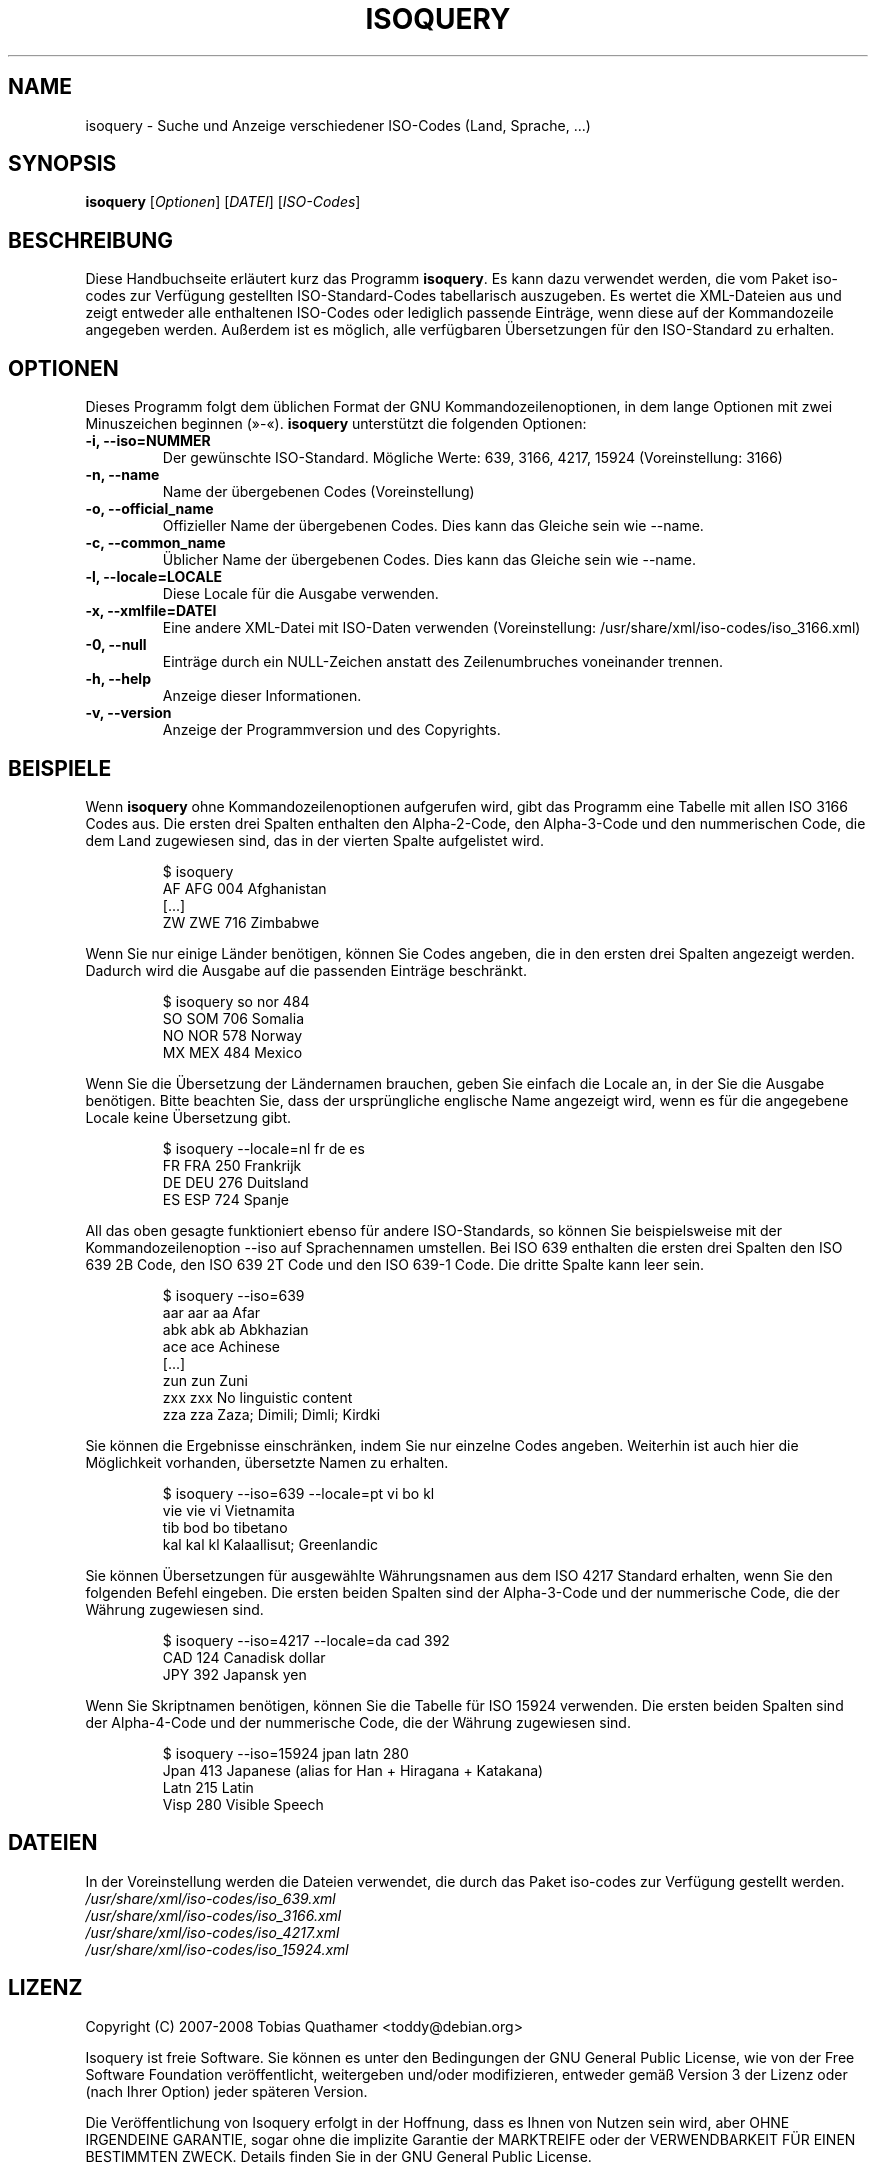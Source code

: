 .\"                                      Hey, EMACS: -*- nroff -*-
.\" First parameter, NAME, should be all caps
.\" Second parameter, SECTION, should be 1-8, maybe w/ subsection
.\" other parameters are allowed: see man(7), man(1)
.\"*******************************************************************
.\"
.\" This file was generated with po4a. Translate the source file.
.\"
.\"*******************************************************************
.TH ISOQUERY 1 "November 26, 2008"  

.\" Please adjust this date whenever revising the manpage.
.\"
.\" Some roff macros, for reference:
.\" .nh        disable hyphenation
.\" .hy        enable hyphenation
.\" .ad l      left justify
.\" .ad b      justify to both left and right margins
.\" .nf        disable filling
.\" .fi        enable filling
.\" .br        insert line break
.\" .sp <n>    insert n+1 empty lines
.\" for manpage-specific macros, see man(7)
.de  VS
.RS
.sp
.nf
..
.\"
.\" Create a verbatim environment
.de  VE
.fi
.sp
.RE
..

.SH NAME
isoquery \- Suche und Anzeige verschiedener ISO\-Codes (Land, Sprache, ...)

.SH SYNOPSIS
\fBisoquery\fP [\fIOptionen\fP] [\fIDATEI\fP] [\fIISO\-Codes\fP]

.SH BESCHREIBUNG
Diese Handbuchseite erläutert kurz das Programm \fBisoquery\fP. Es kann dazu
verwendet werden, die vom Paket iso\-codes zur Verfügung gestellten
ISO\-Standard\-Codes tabellarisch auszugeben. Es wertet die XML\-Dateien aus
und zeigt entweder alle enthaltenen ISO\-Codes oder lediglich passende
Einträge, wenn diese auf der Kommandozeile angegeben werden. Außerdem ist es
möglich, alle verfügbaren Übersetzungen für den ISO\-Standard zu erhalten.

.SH OPTIONEN
Dieses Programm folgt dem üblichen Format der GNU Kommandozeilenoptionen, in
dem lange Optionen mit zwei Minuszeichen beginnen (»\-«). \fBisoquery\fP
unterstützt die folgenden Optionen:
.TP 
\fB\-i, \-\-iso=NUMMER\fP
Der gewünschte ISO\-Standard. Mögliche Werte: 639, 3166, 4217, 15924
(Voreinstellung: 3166)
.TP 
\fB\-n, \-\-name\fP
Name der übergebenen Codes (Voreinstellung)
.TP 
\fB\-o, \-\-official_name\fP
Offizieller Name der übergebenen Codes. Dies kann das Gleiche sein wie
\-\-name.
.TP 
\fB\-c, \-\-common_name\fP
Üblicher Name der übergebenen Codes. Dies kann das Gleiche sein wie \-\-name.
.TP 
\fB\-l, \-\-locale=LOCALE\fP
Diese Locale für die Ausgabe verwenden.
.TP 
\fB\-x, \-\-xmlfile=DATEI\fP
Eine andere XML\-Datei mit ISO\-Daten verwenden (Voreinstellung:
/usr/share/xml/iso\-codes/iso_3166.xml)
.TP 
\fB\-0, \-\-null\fP
Einträge durch ein NULL\-Zeichen anstatt des Zeilenumbruches voneinander
trennen.
.TP 
\fB\-h, \-\-help\fP
Anzeige dieser Informationen.
.TP 
\fB\-v, \-\-version\fP
Anzeige der Programmversion und des Copyrights.

.SH BEISPIELE
Wenn \fBisoquery\fP ohne Kommandozeilenoptionen aufgerufen wird, gibt das
Programm eine Tabelle mit allen ISO 3166 Codes aus. Die ersten drei Spalten
enthalten den Alpha\-2\-Code, den Alpha\-3\-Code und den nummerischen Code, die
dem Land zugewiesen sind, das in der vierten Spalte aufgelistet wird.
.VS
$ isoquery
AF      AFG     004     Afghanistan
[...]
ZW      ZWE     716     Zimbabwe
.VE
Wenn Sie nur einige Länder benötigen, können Sie Codes angeben, die in den
ersten drei Spalten angezeigt werden. Dadurch wird die Ausgabe auf die
passenden Einträge beschränkt.
.VS
$ isoquery so nor 484
SO      SOM     706     Somalia
NO      NOR     578     Norway
MX      MEX     484     Mexico
.VE
Wenn Sie die Übersetzung der Ländernamen brauchen, geben Sie einfach die
Locale an, in der Sie die Ausgabe benötigen. Bitte beachten Sie, dass der
ursprüngliche englische Name angezeigt wird, wenn es für die angegebene
Locale keine Übersetzung gibt.
.VS
$ isoquery \-\-locale=nl fr de es
FR      FRA     250     Frankrijk
DE      DEU     276     Duitsland
ES      ESP     724     Spanje
.VE
All das oben gesagte funktioniert ebenso für andere ISO\-Standards, so können
Sie beispielsweise mit der Kommandozeilenoption \-\-iso auf Sprachennamen
umstellen. Bei ISO 639 enthalten die ersten drei Spalten den ISO 639 2B
Code, den ISO 639 2T Code und den ISO 639\-1 Code. Die dritte Spalte kann
leer sein.
.VS
$ isoquery \-\-iso=639
aar     aar     aa      Afar
abk     abk     ab      Abkhazian
ace     ace             Achinese
[...]
zun     zun             Zuni
zxx     zxx             No linguistic content
zza     zza             Zaza; Dimili; Dimli; Kirdki
.VE
Sie können die Ergebnisse einschränken, indem Sie nur einzelne Codes
angeben. Weiterhin ist auch hier die Möglichkeit vorhanden, übersetzte Namen
zu erhalten.
.VS
$ isoquery \-\-iso=639 \-\-locale=pt vi bo kl
vie     vie     vi      Vietnamita
tib     bod     bo      tibetano
kal     kal     kl      Kalaallisut; Greenlandic
.VE
Sie können Übersetzungen für ausgewählte Währungsnamen aus dem ISO 4217
Standard erhalten, wenn Sie den folgenden Befehl eingeben. Die ersten beiden
Spalten sind der Alpha\-3\-Code und der nummerische Code, die der Währung
zugewiesen sind.
.VS
$ isoquery \-\-iso=4217 \-\-locale=da cad 392
CAD     124     Canadisk dollar
JPY     392     Japansk yen
.VE
Wenn Sie Skriptnamen benötigen, können Sie die Tabelle für ISO 15924
verwenden. Die ersten beiden Spalten sind der Alpha\-4\-Code und der
nummerische Code, die der Währung zugewiesen sind.
.VS
$ isoquery \-\-iso=15924 jpan latn 280
Jpan    413     Japanese (alias for Han + Hiragana + Katakana)
Latn    215     Latin
Visp    280     Visible Speech
.VE

.SH DATEIEN
In der Voreinstellung werden die Dateien verwendet, die durch das Paket
iso\-codes zur Verfügung gestellt werden.
.br
\fI/usr/share/xml/iso\-codes/iso_639.xml\fP
.br
\fI/usr/share/xml/iso\-codes/iso_3166.xml\fP
.br
\fI/usr/share/xml/iso\-codes/iso_4217.xml\fP
.br
\fI/usr/share/xml/iso\-codes/iso_15924.xml\fP

.SH LIZENZ
Copyright (C) 2007\-2008 Tobias Quathamer <toddy@debian.org>
.PP
Isoquery ist freie Software. Sie können es unter den Bedingungen der GNU
General Public License, wie von der Free Software Foundation veröffentlicht,
weitergeben und/oder modifizieren, entweder gemäß Version 3 der Lizenz oder
(nach Ihrer Option) jeder späteren Version.
.PP
Die Veröffentlichung von Isoquery erfolgt in der Hoffnung, dass es Ihnen von
Nutzen sein wird, aber OHNE IRGENDEINE GARANTIE, sogar ohne die implizite
Garantie der MARKTREIFE oder der VERWENDBARKEIT FÜR EINEN BESTIMMTEN
ZWECK. Details finden Sie in der GNU General Public License.
.PP
Sie sollten ein Exemplar der GNU General Public License zusammen mit diesem
Programm erhalten haben. Falls nicht, siehe
<http://www.gnu.org/licenses/>.

.SH AUTOR
Tobias Quathamer <toddy@debian.org>

.SH ÜBERSETZUNG

Tobias Quathamer <toddy@debian.org>
